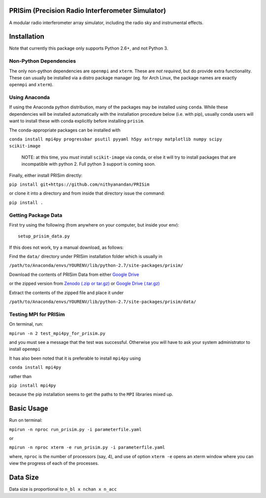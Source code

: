 PRISim (Precision Radio Interferometer Simulator)
=================================================

A modular radio interferometer array simulator, including the radio sky and instrumental effects.


Installation
============
Note that currently this package only supports Python 2.6+, and not Python 3. 

Non-Python Dependencies
-----------------------
The only non-python dependencies are ``openmpi`` and ``xterm``.
These are *not required*, but do provide extra functionality.
These can usually be installed via a distro package manager (eg. for Arch Linux,
the package names are exactly ``openmpi`` and ``xterm``).


Using Anaconda
--------------
If using the Anaconda python distribution, many of the packages may be installed using
``conda``. While these dependencies will be installed automatically with the installation
procedure below (i.e. with pip), usually conda users will want to install these with
conda explicitly before installing ``prisim``.

The conda-appropriate packages can be installed with

``conda install mpi4py progressbar psutil pyyaml h5py astropy matplotlib numpy scipy scikit-image``

    NOTE: at this time, you *must* install ``scikit-image`` via conda, or else it will
    try to install packages that are incompatible with python 2. Full python 3
    support is coming soon.

Finally, either install PRISim directly:

``pip install git+https://github.com/nithyanandan/PRISim``

or clone it into a directory and from inside that directory issue the command:

``pip install .``

Getting Package Data
--------------------

First try using the following (from anywhere on your computer, but inside your env)::

    setup_prisim_data.py

If this does not work, try a manual download, as follows:

Find the ``data/`` directory under PRISim installation folder which is usually in

``/path/to/Anaconda/envs/YOURENV/lib/python-2.7/site-packages/prisim/``

Download the contents of PRISim Data from either
`Google Drive <https://drive.google.com/open?id=0Bxl4zmCNSW4tUWxrRFhRQ2l4SDQ>`_

or the zipped version from
`Zenodo (.zip or tar.gz) <https://doi.org/10.5281/zenodo.3892047>`_
or 
`Google Drive (.tar.gz) <https://drive.google.com/open?id=1KNBk6VhlY_rKSfgn8HmAncLkYQ1KGAOi>`_

Extract the contents of the zipped file and place it under 

``/path/to/Anaconda/envs/YOURENV/lib/python-2.7/site-packages/prisim/data/``

Testing MPI for PRISim
----------------------

On terminal, run:

``mpirun -n 2 test_mpi4py_for_prisim.py``

and you must see a message that the test was successful. Otherwise you will have
to ask your system administrator to install ``openmpi`` 

It has also been noted that it is preferable to install ``mpi4py`` using 

``conda install mpi4py`` 

rather than 

``pip install mpi4py``

because the pip installation seems to get the paths to the ``MPI`` libraries
mixed up.

Basic Usage
===========

Run on terminal:

``mpirun -n nproc run_prisim.py -i parameterfile.yaml``

or 

``mpirun -n nproc xterm -e run_prisim.py -i parameterfile.yaml``

where, ``nproc`` is the number of processors (say, 4), and use of option 
``xterm -e`` opens an xterm window where you can view the progress of each of the processes.  

Data Size
=========

Data size is proportional to ``n_bl x nchan x n_acc``

